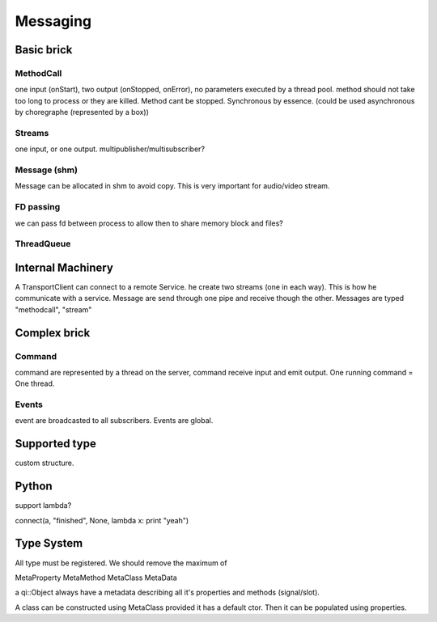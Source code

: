 Messaging
=========

Basic brick
-----------

MethodCall
++++++++++
one input (onStart), two output (onStopped, onError), no parameters
executed by a thread pool. method should not take too long to process or they are killed.
Method cant be stopped. Synchronous by essence. (could be used asynchronous by choregraphe (represented by a box))

Streams
+++++++
one input, or one output.
multipublisher/multisubscriber?

Message (shm)
+++++++++++++
Message can be allocated in shm to avoid copy. This is very important for audio/video stream.

FD passing
++++++++++
we can pass fd between process to allow then to share memory block and files?

ThreadQueue
+++++++++++

Internal Machinery
------------------

A TransportClient can connect to a remote Service. he create two streams (one in each way).
This is how he communicate with a service.
Message are send through one pipe and receive though the other. Messages are typed "methodcall", "stream"



Complex brick
-------------

Command
+++++++
command are represented by a thread on the server, command receive input and emit output.
One running command = One thread.

Events
++++++

event are broadcasted to all subscribers. Events are global.



Supported type
--------------

custom structure.




Python
------

support lambda?

connect(a, "finished", None, lambda x: print "yeah")




Type System
-----------

All type must be registered.
We should remove the maximum of

MetaProperty
MetaMethod
MetaClass
MetaData

a qi::Object always have a metadata describing all it's properties and methods (signal/slot).

A class can be constructed using MetaClass provided it has a default ctor. Then it can be populated using properties.
